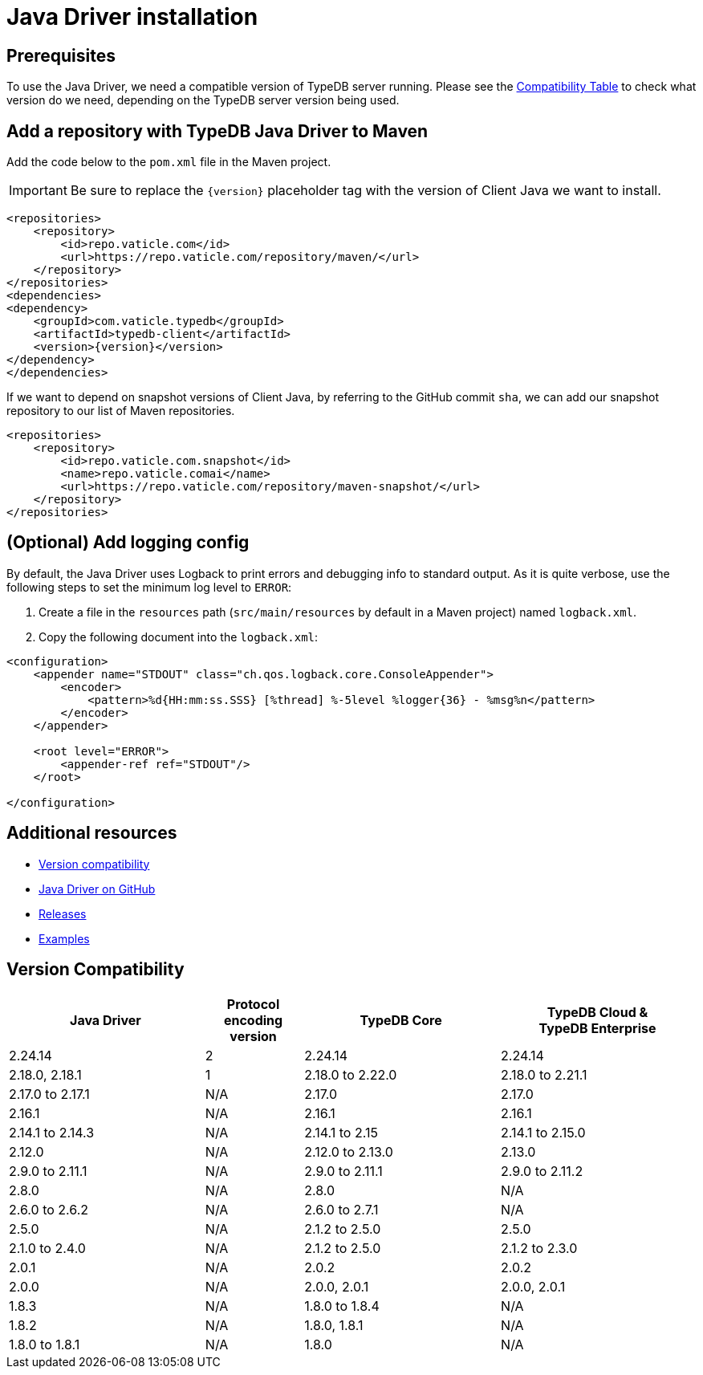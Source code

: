 = Java Driver installation
:Summary: Installation guide for TypeDB Java Driver.
:keywords: typedb, client, driver, java, install, repository
:longTailKeywords: typedb java client, typedb client java, client java, java client
:pageTitle: Java Driver installation

== Prerequisites

To use the Java Driver, we need a compatible version of TypeDB server running. Please see the
xref:java/java-install.adoc#_version_compatibility[Compatibility Table] to check what version do we need, depending on
the TypeDB server version being used.

== Add a repository with TypeDB Java Driver to Maven

Add the code below to the `pom.xml` file in the Maven project.

[IMPORTANT]
====
Be sure to replace the `\{version}` placeholder tag with the version of Client Java we want to install.
====

[,xml]
----

<repositories>
    <repository>
        <id>repo.vaticle.com</id>
        <url>https://repo.vaticle.com/repository/maven/</url>
    </repository>
</repositories>
<dependencies>
<dependency>
    <groupId>com.vaticle.typedb</groupId>
    <artifactId>typedb-client</artifactId>
    <version>{version}</version>
</dependency>
</dependencies>
----

If we want to depend on snapshot versions of Client Java, by referring to the GitHub commit `sha`, we can add our
snapshot repository to our list of Maven repositories.

[,xml]
----

<repositories>
    <repository>
        <id>repo.vaticle.com.snapshot</id>
        <name>repo.vaticle.comai</name>
        <url>https://repo.vaticle.com/repository/maven-snapshot/</url>
    </repository>
</repositories>
----

== (Optional) Add logging config

By default, the Java Driver uses Logback to print errors and debugging info to standard output. As it is quite verbose,
use the following steps to set the minimum log level to `ERROR`:

. Create a file in the `resources` path (`src/main/resources` by default in a Maven project) named `logback.xml`.
. Copy the following document into the `logback.xml`:

[,xml]
----

<configuration>
    <appender name="STDOUT" class="ch.qos.logback.core.ConsoleAppender">
        <encoder>
            <pattern>%d{HH:mm:ss.SSS} [%thread] %-5level %logger{36} - %msg%n</pattern>
        </encoder>
    </appender>

    <root level="ERROR">
        <appender-ref ref="STDOUT"/>
    </root>

</configuration>
----

== Additional resources

* xref:java/java-install.adoc#_version_compatibility[Version compatibility]
* https://github.com/vaticle/typedb-driver/tree/development/java[Java Driver on GitHub,window=_blank]
* https://github.com/vaticle/typedb-driver/releases[Releases,window=_blank]
* https://github.com/vaticle/typedb-driver-examples[Examples,window=_blank]

[#_version_compatibility]
== Version Compatibility

[cols="^.^2,^.^1,^.^2,^.^2"]
|===
| Java Driver | Protocol encoding version | TypeDB Core | TypeDB Cloud & TypeDB Enterprise

| 2.24.14
| 2
| 2.24.14
| 2.24.14

| 2.18.0, 2.18.1
| 1
| 2.18.0 to 2.22.0
| 2.18.0 to 2.21.1

| 2.17.0 to 2.17.1
| N/A
| 2.17.0
| 2.17.0

| 2.16.1
| N/A
| 2.16.1
| 2.16.1

| 2.14.1 to 2.14.3
| N/A
| 2.14.1 to 2.15
| 2.14.1 to 2.15.0

| 2.12.0
| N/A
| 2.12.0 to 2.13.0
| 2.13.0

| 2.9.0 to 2.11.1
| N/A
| 2.9.0 to 2.11.1
| 2.9.0 to 2.11.2

| 2.8.0
| N/A
| 2.8.0
| N/A

| 2.6.0 to 2.6.2
| N/A
| 2.6.0 to 2.7.1
| N/A

| 2.5.0
| N/A
| 2.1.2 to 2.5.0
| 2.5.0

| 2.1.0 to 2.4.0
| N/A
| 2.1.2 to 2.5.0
| 2.1.2 to 2.3.0

| 2.0.1
| N/A
| 2.0.2
| 2.0.2

| 2.0.0
| N/A
| 2.0.0, 2.0.1
| 2.0.0, 2.0.1

| 1.8.3
| N/A
| 1.8.0 to 1.8.4
| N/A

| 1.8.2
| N/A
| 1.8.0, 1.8.1
| N/A

| 1.8.0 to 1.8.1
| N/A
| 1.8.0
| N/A
|===
